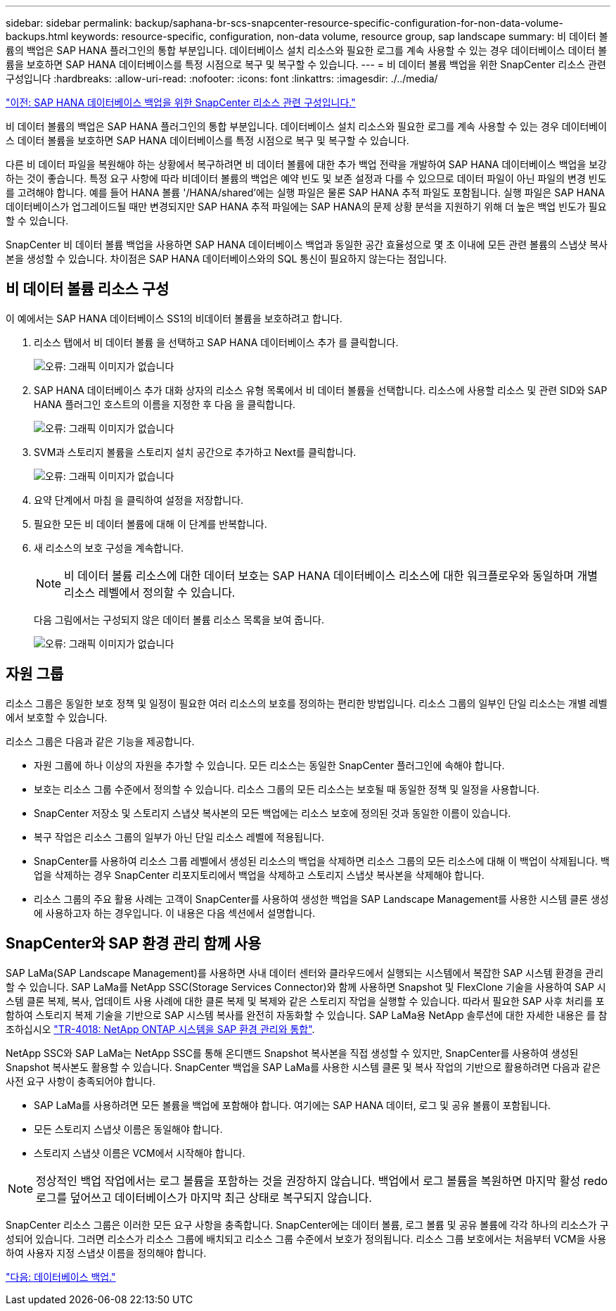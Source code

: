 ---
sidebar: sidebar 
permalink: backup/saphana-br-scs-snapcenter-resource-specific-configuration-for-non-data-volume-backups.html 
keywords: resource-specific, configuration, non-data volume, resource group, sap landscape 
summary: 비 데이터 볼륨의 백업은 SAP HANA 플러그인의 통합 부분입니다. 데이터베이스 설치 리소스와 필요한 로그를 계속 사용할 수 있는 경우 데이터베이스 데이터 볼륨을 보호하면 SAP HANA 데이터베이스를 특정 시점으로 복구 및 복구할 수 있습니다. 
---
= 비 데이터 볼륨 백업을 위한 SnapCenter 리소스 관련 구성입니다
:hardbreaks:
:allow-uri-read: 
:nofooter: 
:icons: font
:linkattrs: 
:imagesdir: ./../media/


link:saphana-br-scs-snapcenter-resource-specific-configuration-for-sap-hana-database-backups.html["이전: SAP HANA 데이터베이스 백업을 위한 SnapCenter 리소스 관련 구성입니다."]

비 데이터 볼륨의 백업은 SAP HANA 플러그인의 통합 부분입니다. 데이터베이스 설치 리소스와 필요한 로그를 계속 사용할 수 있는 경우 데이터베이스 데이터 볼륨을 보호하면 SAP HANA 데이터베이스를 특정 시점으로 복구 및 복구할 수 있습니다.

다른 비 데이터 파일을 복원해야 하는 상황에서 복구하려면 비 데이터 볼륨에 대한 추가 백업 전략을 개발하여 SAP HANA 데이터베이스 백업을 보강하는 것이 좋습니다. 특정 요구 사항에 따라 비데이터 볼륨의 백업은 예약 빈도 및 보존 설정과 다를 수 있으므로 데이터 파일이 아닌 파일의 변경 빈도를 고려해야 합니다. 예를 들어 HANA 볼륨 '/HANA/shared'에는 실행 파일은 물론 SAP HANA 추적 파일도 포함됩니다. 실행 파일은 SAP HANA 데이터베이스가 업그레이드될 때만 변경되지만 SAP HANA 추적 파일에는 SAP HANA의 문제 상황 분석을 지원하기 위해 더 높은 백업 빈도가 필요할 수 있습니다.

SnapCenter 비 데이터 볼륨 백업을 사용하면 SAP HANA 데이터베이스 백업과 동일한 공간 효율성으로 몇 초 이내에 모든 관련 볼륨의 스냅샷 복사본을 생성할 수 있습니다. 차이점은 SAP HANA 데이터베이스와의 SQL 통신이 필요하지 않는다는 점입니다.



== 비 데이터 볼륨 리소스 구성

이 예에서는 SAP HANA 데이터베이스 SS1의 비데이터 볼륨을 보호하려고 합니다.

. 리소스 탭에서 비 데이터 볼륨 을 선택하고 SAP HANA 데이터베이스 추가 를 클릭합니다.
+
image:saphana-br-scs-image78.png["오류: 그래픽 이미지가 없습니다"]

. SAP HANA 데이터베이스 추가 대화 상자의 리소스 유형 목록에서 비 데이터 볼륨을 선택합니다. 리소스에 사용할 리소스 및 관련 SID와 SAP HANA 플러그인 호스트의 이름을 지정한 후 다음 을 클릭합니다.
+
image:saphana-br-scs-image79.png["오류: 그래픽 이미지가 없습니다"]

. SVM과 스토리지 볼륨을 스토리지 설치 공간으로 추가하고 Next를 클릭합니다.
+
image:saphana-br-scs-image80.png["오류: 그래픽 이미지가 없습니다"]

. 요약 단계에서 마침 을 클릭하여 설정을 저장합니다.
. 필요한 모든 비 데이터 볼륨에 대해 이 단계를 반복합니다.
. 새 리소스의 보호 구성을 계속합니다.
+

NOTE: 비 데이터 볼륨 리소스에 대한 데이터 보호는 SAP HANA 데이터베이스 리소스에 대한 워크플로우와 동일하며 개별 리소스 레벨에서 정의할 수 있습니다.

+
다음 그림에서는 구성되지 않은 데이터 볼륨 리소스 목록을 보여 줍니다.

+
image:saphana-br-scs-image81.png["오류: 그래픽 이미지가 없습니다"]





== 자원 그룹

리소스 그룹은 동일한 보호 정책 및 일정이 필요한 여러 리소스의 보호를 정의하는 편리한 방법입니다. 리소스 그룹의 일부인 단일 리소스는 개별 레벨에서 보호할 수 있습니다.

리소스 그룹은 다음과 같은 기능을 제공합니다.

* 자원 그룹에 하나 이상의 자원을 추가할 수 있습니다. 모든 리소스는 동일한 SnapCenter 플러그인에 속해야 합니다.
* 보호는 리소스 그룹 수준에서 정의할 수 있습니다. 리소스 그룹의 모든 리소스는 보호될 때 동일한 정책 및 일정을 사용합니다.
* SnapCenter 저장소 및 스토리지 스냅샷 복사본의 모든 백업에는 리소스 보호에 정의된 것과 동일한 이름이 있습니다.
* 복구 작업은 리소스 그룹의 일부가 아닌 단일 리소스 레벨에 적용됩니다.
* SnapCenter를 사용하여 리소스 그룹 레벨에서 생성된 리소스의 백업을 삭제하면 리소스 그룹의 모든 리소스에 대해 이 백업이 삭제됩니다. 백업을 삭제하는 경우 SnapCenter 리포지토리에서 백업을 삭제하고 스토리지 스냅샷 복사본을 삭제해야 합니다.
* 리소스 그룹의 주요 활용 사례는 고객이 SnapCenter를 사용하여 생성한 백업을 SAP Landscape Management를 사용한 시스템 클론 생성에 사용하고자 하는 경우입니다. 이 내용은 다음 섹션에서 설명합니다.




== SnapCenter와 SAP 환경 관리 함께 사용

SAP LaMa(SAP Landscape Management)를 사용하면 사내 데이터 센터와 클라우드에서 실행되는 시스템에서 복잡한 SAP 시스템 환경을 관리할 수 있습니다. SAP LaMa를 NetApp SSC(Storage Services Connector)와 함께 사용하면 Snapshot 및 FlexClone 기술을 사용하여 SAP 시스템 클론 복제, 복사, 업데이트 사용 사례에 대한 클론 복제 및 복제와 같은 스토리지 작업을 실행할 수 있습니다. 따라서 필요한 SAP 사후 처리를 포함하여 스토리지 복제 기술을 기반으로 SAP 시스템 복사를 완전히 자동화할 수 있습니다. SAP LaMa용 NetApp 솔루션에 대한 자세한 내용은 를 참조하십시오 https://www.netapp.com/us/media/tr-4018.pdf["TR-4018: NetApp ONTAP 시스템을 SAP 환경 관리와 통합"^].

NetApp SSC와 SAP LaMa는 NetApp SSC를 통해 온디맨드 Snapshot 복사본을 직접 생성할 수 있지만, SnapCenter를 사용하여 생성된 Snapshot 복사본도 활용할 수 있습니다. SnapCenter 백업을 SAP LaMa를 사용한 시스템 클론 및 복사 작업의 기반으로 활용하려면 다음과 같은 사전 요구 사항이 충족되어야 합니다.

* SAP LaMa를 사용하려면 모든 볼륨을 백업에 포함해야 합니다. 여기에는 SAP HANA 데이터, 로그 및 공유 볼륨이 포함됩니다.
* 모든 스토리지 스냅샷 이름은 동일해야 합니다.
* 스토리지 스냅샷 이름은 VCM에서 시작해야 합니다.



NOTE: 정상적인 백업 작업에서는 로그 볼륨을 포함하는 것을 권장하지 않습니다. 백업에서 로그 볼륨을 복원하면 마지막 활성 redo 로그를 덮어쓰고 데이터베이스가 마지막 최근 상태로 복구되지 않습니다.

SnapCenter 리소스 그룹은 이러한 모든 요구 사항을 충족합니다. SnapCenter에는 데이터 볼륨, 로그 볼륨 및 공유 볼륨에 각각 하나의 리소스가 구성되어 있습니다. 그러면 리소스가 리소스 그룹에 배치되고 리소스 그룹 수준에서 보호가 정의됩니다. 리소스 그룹 보호에서는 처음부터 VCM을 사용하여 사용자 지정 스냅샷 이름을 정의해야 합니다.

link:saphana-br-scs-database-backups.html["다음: 데이터베이스 백업."]
